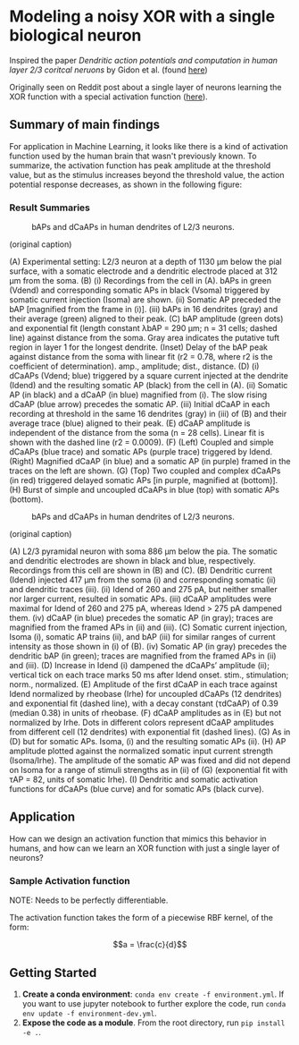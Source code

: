 * Modeling a noisy XOR with a single biological neuron
Inspired the paper /Dendritic action potentials and computation in human layer 2/3 coritcal neruons/ by Gidon et al. (found [[https://science.sciencemag.org/content/367/6473/83][here]])

Originally seen on Reddit post about a single layer of neurons learning the XOR function with a special activation function ([[https://science.sciencemag.org/content/367/6473/83][here]]).

** Summary of main findings
For application in Machine Learning, it looks like there is a kind of activation function used by the human brain that wasn't previously known. To summarize, the activation function has peak amplitude at the threshold value, but as the stimulus increases beyond the threshold value, the action potential response decreases, as shown in the following figure: 

*** Result Summaries
#+CAPTION: bAPs and dCaAPs in human dendrites of L2/3 neurons.
#+NAME: fig:fig1
[[./imgs/F1.large.jpg]]

(original caption)

(A) Experimental setting: L2/3 neuron at a depth of 1130 μm below the pial surface, with a somatic electrode and a dendritic electrode placed at 312 μm from the soma. (B) (i) Recordings from the cell in (A). bAPs in green (Vdend) and corresponding somatic APs in black (Vsoma) triggered by somatic current injection (Isoma) are shown. (ii) Somatic AP preceded the bAP [magnified from the frame in (i)]. (iii) bAPs in 16 dendrites (gray) and their average (green) aligned to their peak. (C) bAP amplitude (green dots) and exponential fit (length constant λbAP = 290 μm; n = 31 cells; dashed line) against distance from the soma. Gray area indicates the putative tuft region in layer 1 for the longest dendrite. (Inset) Delay of the bAP peak against distance from the soma with linear fit (r2 = 0.78, where r2 is the coefficient of determination). amp., amplitude; dist., distance. (D) (i) dCaAPs (Vdend; blue) triggered by a square current injected at the dendrite (Idend) and the resulting somatic AP (black) from the cell in (A). (ii) Somatic AP (in black) and a dCaAP (in blue) magnified from (i). The slow rising dCaAP (blue arrow) precedes the somatic AP. (iii) Initial dCaAP in each recording at threshold in the same 16 dendrites (gray) in (iii) of (B) and their average trace (blue) aligned to their peak. (E) dCaAP amplitude is independent of the distance from the soma (n = 28 cells). Linear fit is shown with the dashed line (r2 = 0.0009). (F) (Left) Coupled and simple dCaAPs (blue trace) and somatic APs (purple trace) triggered by Idend. (Right) Magnified dCaAP (in blue) and a somatic AP (in purple) framed in the traces on the left are shown. (G) (Top) Two coupled and complex dCaAPs (in red) triggered delayed somatic APs [in purple, magnified at (bottom)]. (H) Burst of simple and uncoupled dCaAPs in blue (top) with somatic APs (bottom).


#+CAPTION: bAPs and dCaAPs in human dendrites of L2/3 neurons.
#+NAME: fig:fig1
[[./imgs/F1.large.jpg]]


(original caption)

(A) L2/3 pyramidal neuron with soma 886 μm below the pia. The somatic and dendritic electrodes are shown in black and blue, respectively. Recordings from this cell are shown in (B) and (C). (B) Dendritic current (Idend) injected 417 μm from the soma (i) and corresponding somatic (ii) and dendritic traces (iii). (ii) Idend of 260 and 275 pA, but neither smaller nor larger current, resulted in somatic APs. (iii) dCaAP amplitudes were maximal for Idend of 260 and 275 pA, whereas Idend > 275 pA dampened them. (iv) dCaAP (in blue) precedes the somatic AP (in gray); traces are magnified from the framed APs in (ii) and (iii). (C) Somatic current injection, Isoma (i), somatic AP trains (ii), and bAP (iii) for similar ranges of current intensity as those shown in (i) of (B). (iv) Somatic AP (in gray) precedes the dendritic bAP (in green); traces are magnified from the framed APs in (ii) and (iii). (D) Increase in Idend (i) dampened the dCaAPs’ amplitude (ii); vertical tick on each trace marks 50 ms after Idend onset. stim., stimulation; norm., normalized. (E) Amplitude of the first dCaAP in each trace against Idend normalized by rheobase (Irhe) for uncoupled dCaAPs (12 dendrites) and exponential fit (dashed line), with a decay constant (τdCaAP) of 0.39 (median 0.38) in units of rheobase. (F) dCaAP amplitudes as in (E) but not normalized by Irhe. Dots in different colors represent dCaAP amplitudes from different cell (12 dendrites) with exponential fit (dashed lines). (G) As in (D) but for somatic APs. Isoma, (i) and the resulting somatic APs (ii). (H) AP amplitude plotted against the normalized somatic input current strength (Isoma/Irhe). The amplitude of the somatic AP was fixed and did not depend on Isoma for a range of stimuli strengths as in (ii) of (G) (exponential fit with τAP = 82, units of somatic Irhe). (I) Dendritic and somatic activation functions for dCaAPs (blue curve) and for somatic APs (black curve).

** Application
How can we design an activation function that mimics this behavior in humans, and how can we learn an XOR function with just a single layer of neurons?


*** Sample Activation function
NOTE: Needs to be perfectly differentiable.

The activation function takes the form of a piecewise RBF kernel, of the form:

$$a = \frac{c}{d}$$
** Getting Started
1. *Create a conda environment*: =conda env create -f environment.yml=. If you want to use jupyter notebook to further explore the code, run =conda env update -f environment-dev.yml=.
2. *Expose the code as a module*. From the root directory, run =pip install -e .=. 


